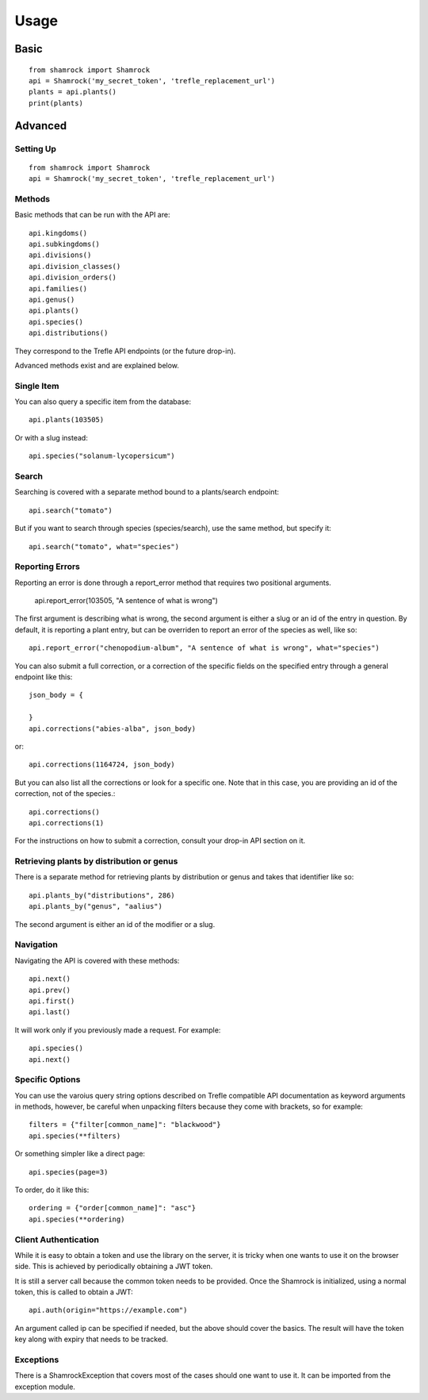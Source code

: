 Usage
=====

Basic
-----
::

    from shamrock import Shamrock
    api = Shamrock('my_secret_token', 'trefle_replacement_url')
    plants = api.plants()
    print(plants)

Advanced
--------

Setting Up
~~~~~~~~~~
::

    from shamrock import Shamrock
    api = Shamrock('my_secret_token', 'trefle_replacement_url')

Methods
~~~~~~~

Basic methods that can be run with the API are::

    api.kingdoms()
    api.subkingdoms()
    api.divisions()
    api.division_classes()
    api.division_orders()
    api.families()
    api.genus()
    api.plants()
    api.species()
    api.distributions()

They correspond to the Trefle API endpoints (or the future drop-in).

Advanced methods exist and are explained below.

Single Item
~~~~~~~~~~~

You can also query a specific item from the database::

    api.plants(103505)

Or with a slug instead::

    api.species("solanum-lycopersicum")

Search
~~~~~~

Searching is covered with a separate method bound to a plants/search endpoint::

    api.search("tomato")

But if you want to search through species (species/search), use the same method, but specify it::

    api.search("tomato", what="species")

Reporting Errors
~~~~~~~~~~~~~~~~

Reporting an error is done through a report_error method that requires two positional arguments.

    api.report_error(103505, "A sentence of what is wrong")

The first argument is describing what is wrong, the second argument is either a slug or an id of the
entry in question. By default, it is reporting a plant entry, but can be overriden to report an
error of the species as well, like so::

    api.report_error("chenopodium-album", "A sentence of what is wrong", what="species")

You can also submit a full correction, or a correction of the specific fields on the specified entry
through a general endpoint like this::

    json_body = {

    }
    api.corrections("abies-alba", json_body)

or::

    api.corrections(1164724, json_body)

But you can also list all the corrections or look for a specific one. Note that in this case, you
are providing an id of the correction, not of the species.::

    api.corrections()
    api.corrections(1)

For the instructions on how to submit a correction, consult your drop-in API section on it.

Retrieving plants by distribution or genus
~~~~~~~~~~~~~~~~~~~~~~~~~~~~~~~~~~~~~~~~~~

There is a separate method for retrieving plants by distribution or genus and takes that identifier
like so::

    api.plants_by("distributions", 286)
    api.plants_by("genus", "aalius")

The second argument is either an id of the modifier or a slug.

Navigation
~~~~~~~~~~

Navigating the API is covered with these methods::

    api.next()
    api.prev()
    api.first()
    api.last()

It will work only if you previously made a request. For example::

    api.species()
    api.next()

Specific Options
~~~~~~~~~~~~~~~~

You can use the varoius query string options described on Trefle compatible API documentation as keyword
arguments in methods, however, be careful when unpacking filters because they come with brackets, so
for example::

    filters = {"filter[common_name]": "blackwood"}
    api.species(**filters)

Or something simpler like a direct page::

    api.species(page=3)

To order, do it like this::

    ordering = {"order[common_name]": "asc"}
    api.species(**ordering)

Client Authentication
~~~~~~~~~~~~~~~~~~~~~

While it is easy to obtain a token and use the library on the server, it is tricky
when one wants to use it on the browser side. This is achieved by periodically obtaining a JWT
token.

It is still a server call because the common token needs to be provided. Once the Shamrock is
initialized, using a normal token, this is called to obtain a JWT::

    api.auth(origin="https://example.com")

An argument called ip can be specified if needed, but the above should cover the basics. The result
will have the token key along with expiry that needs to be tracked.

Exceptions
~~~~~~~~~~

There is a ShamrockException that covers most of the cases should one want to use it. It can be
imported from the exception module.
